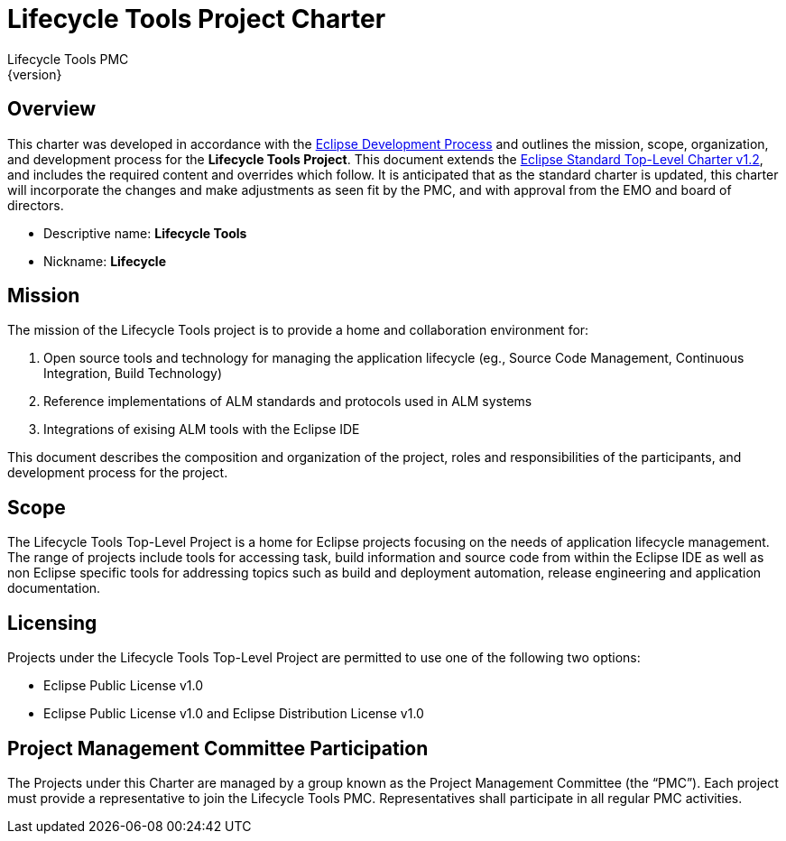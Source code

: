 = Lifecycle Tools Project Charter
Lifecycle Tools PMC
{version}

== Overview

This charter was developed in accordance with the link:https://www.eclipse.org/projects/dev_process/development_process.php[Eclipse Development Process] and outlines the mission, scope, organization, and development process for the *Lifecycle Tools Project*. This document extends the link:https://www.eclipse.org/projects/dev_process/Eclipse_Standard_TopLevel_Charter_v1.2.php[Eclipse Standard Top-Level Charter v1.2], and includes the required content and overrides which follow. It is anticipated that as the standard charter is updated, this charter will incorporate the changes and make adjustments as seen fit by the PMC, and with approval from the EMO and board of directors.

* Descriptive name: *Lifecycle Tools*
* Nickname: *Lifecycle*


== Mission

The mission of the Lifecycle Tools project is to provide a home and collaboration environment for:

. Open source  tools and technology for managing the application lifecycle (eg., Source Code Management, Continuous Integration, Build Technology)
. Reference implementations of ALM standards and protocols used in ALM systems
. Integrations of exising ALM tools with the Eclipse IDE

This document describes the composition and organization of the project, roles and responsibilities of the participants, and development process for the project.


== Scope

The Lifecycle Tools Top-Level Project is a home for Eclipse projects focusing on the needs of application lifecycle management. The range of projects include tools for accessing task, build information and source code from within the Eclipse IDE as well as non Eclipse specific tools for addressing topics such as build and deployment automation, release engineering and application documentation.


== Licensing

Projects under the Lifecycle Tools Top-Level Project are permitted to use one of the following two options:

* Eclipse Public License v1.0
* Eclipse Public License v1.0 and Eclipse Distribution License v1.0


== Project Management Committee Participation

The Projects under this Charter are managed by a group known as the Project Management Committee (the “PMC”). Each project must provide a representative to join the Lifecycle Tools PMC. Representatives shall participate in all regular PMC activities.

